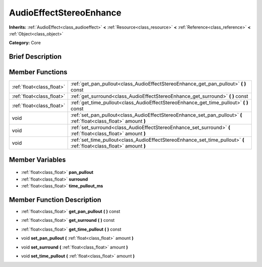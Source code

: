 .. Generated automatically by doc/tools/makerst.py in Godot's source tree.
.. DO NOT EDIT THIS FILE, but the AudioEffectStereoEnhance.xml source instead.
.. The source is found in doc/classes or modules/<name>/doc_classes.

.. _class_AudioEffectStereoEnhance:

AudioEffectStereoEnhance
========================

**Inherits:** :ref:`AudioEffect<class_audioeffect>` **<** :ref:`Resource<class_resource>` **<** :ref:`Reference<class_reference>` **<** :ref:`Object<class_object>`

**Category:** Core

Brief Description
-----------------



Member Functions
----------------

+----------------------------+-----------------------------------------------------------------------------------------------------------------------+
| :ref:`float<class_float>`  | :ref:`get_pan_pullout<class_AudioEffectStereoEnhance_get_pan_pullout>` **(** **)** const                              |
+----------------------------+-----------------------------------------------------------------------------------------------------------------------+
| :ref:`float<class_float>`  | :ref:`get_surround<class_AudioEffectStereoEnhance_get_surround>` **(** **)** const                                    |
+----------------------------+-----------------------------------------------------------------------------------------------------------------------+
| :ref:`float<class_float>`  | :ref:`get_time_pullout<class_AudioEffectStereoEnhance_get_time_pullout>` **(** **)** const                            |
+----------------------------+-----------------------------------------------------------------------------------------------------------------------+
| void                       | :ref:`set_pan_pullout<class_AudioEffectStereoEnhance_set_pan_pullout>` **(** :ref:`float<class_float>` amount **)**   |
+----------------------------+-----------------------------------------------------------------------------------------------------------------------+
| void                       | :ref:`set_surround<class_AudioEffectStereoEnhance_set_surround>` **(** :ref:`float<class_float>` amount **)**         |
+----------------------------+-----------------------------------------------------------------------------------------------------------------------+
| void                       | :ref:`set_time_pullout<class_AudioEffectStereoEnhance_set_time_pullout>` **(** :ref:`float<class_float>` amount **)** |
+----------------------------+-----------------------------------------------------------------------------------------------------------------------+

Member Variables
----------------

  .. _class_AudioEffectStereoEnhance_pan_pullout:

- :ref:`float<class_float>` **pan_pullout**

  .. _class_AudioEffectStereoEnhance_surround:

- :ref:`float<class_float>` **surround**

  .. _class_AudioEffectStereoEnhance_time_pullout_ms:

- :ref:`float<class_float>` **time_pullout_ms**


Member Function Description
---------------------------

.. _class_AudioEffectStereoEnhance_get_pan_pullout:

- :ref:`float<class_float>` **get_pan_pullout** **(** **)** const

.. _class_AudioEffectStereoEnhance_get_surround:

- :ref:`float<class_float>` **get_surround** **(** **)** const

.. _class_AudioEffectStereoEnhance_get_time_pullout:

- :ref:`float<class_float>` **get_time_pullout** **(** **)** const

.. _class_AudioEffectStereoEnhance_set_pan_pullout:

- void **set_pan_pullout** **(** :ref:`float<class_float>` amount **)**

.. _class_AudioEffectStereoEnhance_set_surround:

- void **set_surround** **(** :ref:`float<class_float>` amount **)**

.. _class_AudioEffectStereoEnhance_set_time_pullout:

- void **set_time_pullout** **(** :ref:`float<class_float>` amount **)**


